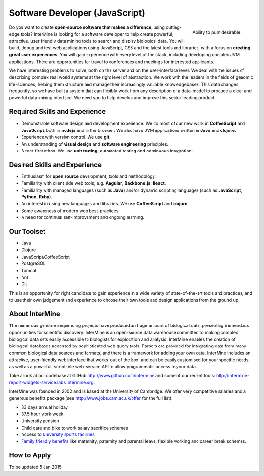 Software Developer (JavaScript)
================================

.. figure::  cam_bridge.jpg
   :align:   right

   Ability to punt desirable.

Do you want to create **open-source software that makes a difference**, using
cutting-edge tools? InterMine is looking for a software developer to help create
powerful, attractive, user friendly data mining tools to search and display
biological data. You will build, debug and test web applications using
JavaScript, CSS and the latest tools and libraries, with a focus on **creating
great user experiences**. You will gain experience with every level of the stack,
including developing complex JVM applications. There are opportunities for
travel to conferences and meetings for interested applicants.

We have interesting problems to solve, both on the server and on the
user-interface level. We deal with the issues of describing complex real world
systems at the right level of abstraction. We work with the leaders in the
fields of genomic life-sciences, helping them structure and manage their
increasingly valuable knowledgebases. This data changes frequently, so we have
built a system that can flexibly work from any description of a data-model to
produce a clear and powerful data-mining interface. We need you to help develop
and improve this sector leading product.

Required Skills and Experience
------------------------------

* Demonstrable software design and development experience. We do most of our new
  work in **CoffeeScript** and **JavaScript**, both in **nodejs** and in the browser. We also have
  JVM applications written in **Java** and **clojure**.
* Experience with version control. We use **git**.
* An understanding of **visual design** and **software engineering** principles.
* A test-first ethos: We use **unit testing**, automated testing and continuous integration.

Desired Skills and Experience
------------------------------

* Enthusiasm for **open source** development, tools and methodology.
* Familiarity with client side web tools, e.g. **Angular**, **Backbone.js**,
  **React**.
* Familiarity with managed languages (such as **Java**) and/or dynamic scripting
  languages (such as **JavaScript**, **Python**, **Ruby**).
* An interest in using new languages and libraries. We use **CoffeeScript** and
  **clojure**.
* Some awareness of modern web best-practices.
* A need for continual self-improvement and ongoing learning.

Our Toolset
------------------------------

* Java
* Clojure
* JavaScript/CoffeeScript
* PostgreSQL
* Tomcat
* Ant
* Git

This is an opportunity for right candidate to gain experience in a wide variety
of state-of-the-art tools and practices, and to use their own judgement and
experience to choose their own tools and design applications from the ground up.

About InterMine
------------------------------

The numerous genome sequencing projects have produced an huge amount of
biological data, presenting tremendous opportunities for scientific discovery.
InterMine is an open-source data warehouse committed to making complex
biological data sets easily accessible to biologists for exploration and
analysis. InterMine enables the creation of biological databases accessed by
sophisticated web query tools. Parsers are provided for integrating data from
many common biological data sources and formats, and there is a framework for
adding your own data. InterMine includes an attractive, user-friendly web
interface that works 'out of the box' and can be easily customised for your
specific needs, as well as a powerful, scriptable web-service API to allow
programmatic access to your data.

Take a look at our codebase at GitHub http://www.github.com/intermine and some
of our recent tools: http://intermine-report-widgets-service.labs.intermine.org.

InterMine was founded in 2002 and is based at the University of Cambridge. We
offer very competitive salaries and a generous benefits package (see
http://www.jobs.cam.ac.uk/offer for the full list):

* 33 days annual holiday
* 37.5 hour work week
* University pension
* Child care and bike to work salary sacrifice schemes
* Access to `University sports facilities <http://www.sport.cam.ac.uk/information/staff.html>`_
* `Family friendly benefits <http://www.admin.cam.ac.uk/offices/hr/staff/benefits/family.html>`_ like maternity, paternity and parental leave, flexible working and career break schemes.


How to Apply
------------------------------

To be updated 5 Jan 2015

